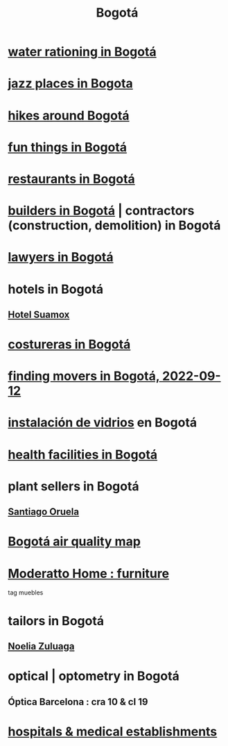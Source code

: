:PROPERTIES:
:ID:       e93ab75c-3c2b-422f-959f-2216de60d4fd
:END:
#+title: Bogotá
* [[id:7c1c4880-a682-425d-8da8-ec6ed950f19f][water rationing in Bogotá]]
* [[id:192a523e-5e8e-4199-a2d0-c22bd86cef12][jazz places in Bogota]]
* [[id:63143900-40d2-42c5-8b76-4f5cb7713333][hikes around Bogotá]]
* [[id:003cc082-001d-4828-8f01-2b957f996fea][fun things in Bogotá]]
* [[id:7c28ad7b-347f-49d9-b999-764bf1b9ec73][restaurants in Bogotá]]
* [[id:6b0f52c1-9b63-4f15-9d2c-02cef16f1825][builders in Bogotá]] | contractors (construction, demolition) in Bogotá
* [[id:42fea591-68ff-46b8-82db-97b2bd714769][lawyers in Bogotá]]
* hotels in Bogotá
** [[id:ce295e0b-599c-4eae-b084-fcf197cef9e8][Hotel Suamox]]
* [[id:c9111834-29bf-49c6-be86-6b633e21ba04][costureras in Bogotá]]
* [[id:a980ac09-af99-412f-ae7a-2ba4def3f966][finding movers in Bogotá, 2022-09-12]]
* [[id:d041c2e5-7da3-4ce2-a703-9aa9238ec7b4][instalación de vidrios]] en Bogotá
* [[id:ef9c3e9a-dc35-4c33-b3e0-10fd29d4c214][health facilities in Bogotá]]
* plant sellers in Bogotá
** [[id:72c4a9ae-52ae-4a78-be4b-e496db9e036e][Santiago Oruela]]
* [[id:47883263-5c97-4a23-b19e-d6f592c8ddb2][Bogotá air quality map]]
* [[id:4a99d06c-a8f7-4104-beab-e9528c2dd25c][Moderatto Home : furniture]]
  tag muebles
* tailors in Bogotá
** [[id:0ae27b38-459a-40c7-8b45-24f43cc9dc5b][Noelia Zuluaga]]
* optical | optometry in Bogotá
** Óptica Barcelona : cra 10 & cl 19
* [[id:d2d0d7b2-0a30-432c-86cc-6086624bf798][hospitals & medical establishments]]
